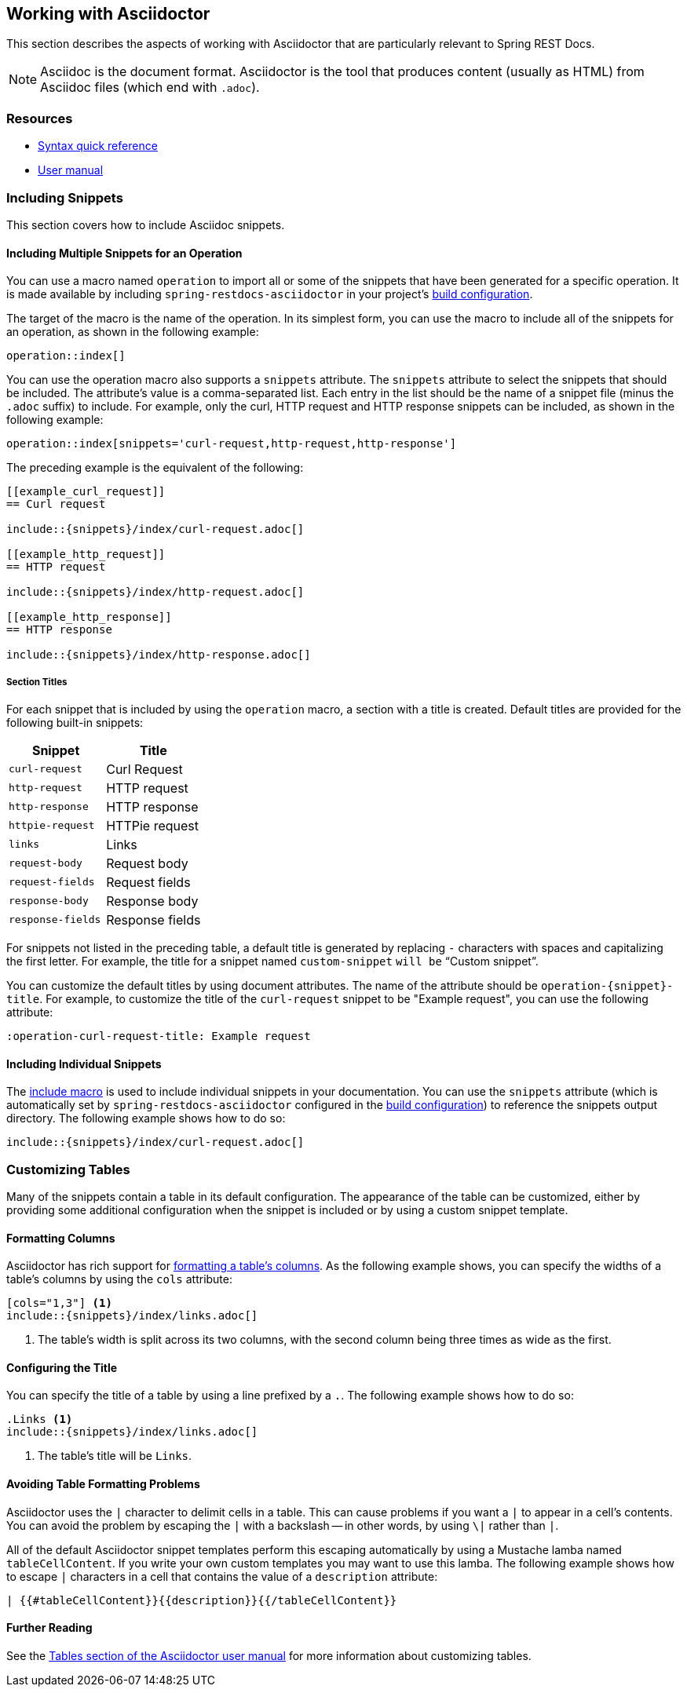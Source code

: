 [[working-with-asciidoctor]]
== Working with Asciidoctor

This section describes the aspects of working with Asciidoctor that are particularly
relevant to Spring REST Docs.

NOTE: Asciidoc is the document format. Asciidoctor is the tool that produces content
(usually as HTML) from Asciidoc files (which end with `.adoc`).



[[working-with-asciidoctor-resources]]
=== Resources

 * https://asciidoctor.org/docs/asciidoc-syntax-quick-reference[Syntax quick reference]
 * https://asciidoctor.org/docs/user-manual[User manual]



[[working-with-asciidoctor-including-snippets]]
=== Including Snippets

This section covers how to include Asciidoc snippets.

[[working-with-asciidoctor-including-snippets-operation]]
==== Including Multiple Snippets for an Operation

You can use a macro named `operation` to import all or some of the snippets that have
been generated for a specific operation. It is made available by including
`spring-restdocs-asciidoctor` in your project's <<getting-started-build-configuration,
build configuration>>.

The target of the macro is the name of the operation. In its simplest form, you can use
the macro to include all of the snippets for an operation, as shown in the following
example:

====
[source,indent=0]
----
operation::index[]
----
====

You can use the operation macro also supports a `snippets` attribute. The `snippets`
attribute to select the snippets that should be included. The attribute's value is a
comma-separated list. Each entry in the list should be the name of a snippet file (minus
the `.adoc` suffix) to include. For example, only the curl, HTTP request and HTTP response
snippets can be included, as shown in the following example:

====
[source,indent=0]
----
operation::index[snippets='curl-request,http-request,http-response']
----
====

The preceding example is the equivalent of the following:

====
[source,adoc,indent=0]
----
[[example_curl_request]]
== Curl request

\include::{snippets}/index/curl-request.adoc[]

[[example_http_request]]
== HTTP request

\include::{snippets}/index/http-request.adoc[]

[[example_http_response]]
== HTTP response

\include::{snippets}/index/http-response.adoc[]

----
====

[[working-with-asciidoctor-including-snippets-operation-titles]]
===== Section Titles

For each snippet that is included by using the `operation` macro, a section with a title
is created. Default titles are provided for the following built-in snippets:

|===
| Snippet | Title

| `curl-request`
| Curl Request

| `http-request`
| HTTP request

| `http-response`
| HTTP response

| `httpie-request`
| HTTPie request

| `links`
| Links

| `request-body`
| Request body

| `request-fields`
| Request fields

| `response-body`
| Response body

| `response-fields`
| Response fields
|===

For snippets not listed in the preceding table, a default title is generated by replacing
`-` characters with spaces and capitalizing the first letter. For example, the title for a
snippet named `custom-snippet` `will be` "`Custom snippet`".

You can customize the default titles by using document attributes. The name of the
attribute should be `operation-{snippet}-title`. For example, to customize the title of
the `curl-request` snippet to be "Example request", you can use the following attribute:

====
[source,indent=0]
----
:operation-curl-request-title: Example request
----
====



[[working-with-asciidoctor-including-snippets-individual]]
==== Including Individual Snippets

The https://asciidoctor.org/docs/asciidoc-syntax-quick-reference/#include-files[include
macro] is used to include individual snippets in your documentation. You can use the
`snippets` attribute (which is automatically set by `spring-restdocs-asciidoctor`
configured  in the <<getting-started-build-configuration, build configuration>>) to
reference the snippets output directory. The following example shows how to do so:

====
[source,indent=0]
----
\include::{snippets}/index/curl-request.adoc[]
----
====



[[working-with-asciidoctor-customizing-tables]]
=== Customizing Tables

Many of the snippets contain a table in its default configuration. The appearance of the
table can be customized, either by providing some additional configuration when the
snippet is included or by using a custom snippet template.



[[working-with-asciidoctor-customizing-tables-formatting-columns]]
==== Formatting Columns

Asciidoctor has rich support for
https://asciidoctor.org/docs/user-manual/#cols-format[formatting a table's columns]. As
the following example shows, you can specify the widths of a table's columns by using the
`cols` attribute:

====
[source,indent=0]
----
[cols="1,3"] <1>
\include::{snippets}/index/links.adoc[]
----
<1> The table's width is split across its two columns, with the second column being three
	times as wide as the first.
====



[[working-with-asciidoctor-customizing-tables-title]]
==== Configuring the Title

You can specify the title of a table by using a line prefixed by a `.`.
The following example shows how to do so:

====
[source,indent=0]
----
.Links <1>
\include::{snippets}/index/links.adoc[]
----
<1> The table's title will be `Links`.
====



[[working-with-asciidoctor-customizing-tables-formatting-problems]]
==== Avoiding Table Formatting Problems

Asciidoctor uses the `|` character to delimit cells in a table. This can cause problems
if you want a `|` to appear in a cell's contents. You can avoid the problem by
escaping the `|` with a backslash -- in other words, by using `\|` rather than `|`.

All of the default Asciidoctor snippet templates perform this escaping automatically by
using a Mustache lamba named `tableCellContent`. If you write your own custom templates
you may want to use this lamba. The following example shows how to escape `|` characters
in a cell that contains the value of a `description` attribute:

====
----
| {{#tableCellContent}}{{description}}{{/tableCellContent}}
----
====



==== Further Reading

See the https://asciidoctor.org/docs/user-manual/#tables[Tables section of the
Asciidoctor user manual] for more information about customizing tables.
